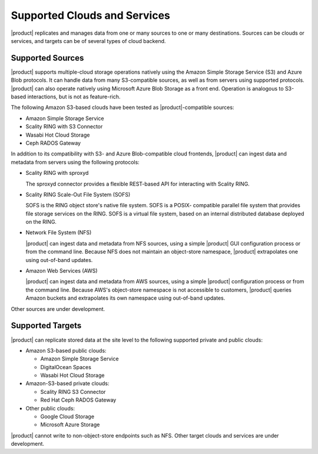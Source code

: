 .. _Supported Clouds and Services:

Supported Clouds and Services
=============================

|product| replicates and manages data from one or many sources to one or many
destinations. Sources can be clouds or services, and targets can be of several
types of cloud backend.

Supported Sources
-----------------

|product| supports multiple-cloud storage operations natively using the Amazon
Simple Storage Service (S3) and Azure Blob protocols. It can handle data from
many S3-compatible sources, as well as from servers using supported
protocols. |product| can also operate natively using Microsoft Azure Blob
Storage as a front end. Operation is analogous to S3-based interactions, but is
not as feature-rich.

The following Amazon S3-based clouds have been tested as |product|-compatible
sources:

*  Amazon Simple Storage Service
*  Scality RING with S3 Connector
*  Wasabi Hot Cloud Storage
*  Ceph RADOS Gateway

In addition to its compatibility with S3- and Azure Blob-compatible cloud
frontends, |product| can ingest data and metadata from servers using the following
protocols:

* Scality RING with sproxyd

  The sproxyd connector provides a flexible REST-based API for interacting with
  Scality RING. 

* Scality RING Scale-Out File System (SOFS)

  SOFS is the RING object store's native file system. SOFS is a POSIX-
  compatible parallel file system that provides file storage services on the
  RING. SOFS is a virtual file system, based on an internal distributed database
  deployed on the RING.

* Network File System (NFS)

  |product| can ingest data and metadata from NFS sources, using a simple
  |product| GUI configuration process or from the command line. Because NFS does
  not maintain an object-store namespace, |product| extrapolates one using
  out-of-band updates.

* Amazon Web Services (AWS)

  |product| can ingest data and metadata from AWS sources, using a simple
  |product| configuration process or from the command line. Because AWS's
  object-store namespace is not accessible to customers, |product| queries
  Amazon buckets and extrapolates its own namespace using out-of-band updates.

Other sources are under development. 

Supported Targets
-----------------

|product| can replicate stored data at the site level to the following supported
private and public clouds:

*  Amazon S3-based public clouds:

   *  Amazon Simple Storage Service
   *  DigitalOcean Spaces
   *  Wasabi Hot Cloud Storage

*  Amazon-S3-based private clouds:

   * Scality RING S3 Connector
   * Red Hat Ceph RADOS Gateway

*  Other public clouds:

   * Google Cloud Storage
   * Microsoft Azure Storage

|product| cannot write to non-object-store endpoints such as NFS. Other target
clouds and services are under development.
